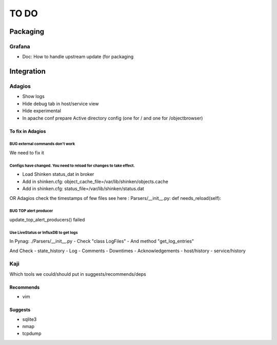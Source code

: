 =====
TO DO
=====

Packaging
=========

Grafana
+++++++

* Doc: How to handle upstream update (for packaging

Integration
===========

Adagios
+++++++

* Show logs
* Hide debug tab in host/service view
* Hide experimental
* In apache conf prepare Active directory config (one for / and one for /objectbrowser)


To fix in Adagios
~~~~~~~~~~~~~~~~~

BUG external commands don't work
--------------------------------

We need to fix it


Configs have changed. You need to reload for changes to take effect.
--------------------------------------------------------------------

* Load Shinken status_dat in broker
* Add in shinken.cfg: object_cache_file=/var/lib/shinken/objects.cache
* Add in shinken.cfg: status_file=/var/lib/shinken/status.dat
OR
Adagios check the timestamps of few files
see here : Parsers/__init__.py:    def needs_reload(self):


BUG TOP alert producer
----------------------

update_top_alert_producers() failed


Use LiveStatus or InfluxDB to get logs
--------------------------------------

In Pynag: ./Parsers/__init__.py
- Check "class LogFiles"
- And method "get_log_entries"

And Check
- state_history
- Log
- Comments
- Downtimes
- Acknowledgements
- host/history
- service/history


Kaji
++++

Which tools we could/should put in suggests/recommends/deps

Recommends
~~~~~~~~~~

* vim

Suggests
~~~~~~~~

* sqlite3
* nmap
* tcpdump


